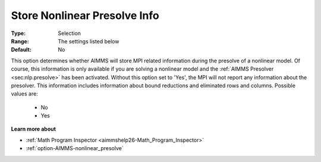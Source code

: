 

.. _option-AIMMS-store_nonlinear_presolve_info:


Store Nonlinear Presolve Info
=============================



:Type:	Selection	
:Range:	The settings listed below	
:Default:	No	



This option determines whether AIMMS will store MPI related information during the presolve of a nonlinear model.
Of course, this information is only available if you are solving a nonlinear model and the :ref:`AIMMS Presolver <sec:nlp.presolve>`
has been activated. Without this option set to 'Yes', the MPI will not report any information about the presolver.
This information includes information about bound reductions and eliminated rows and columns. Possible values are:

    *	No
    *	Yes


**Learn more about** 

*	:ref:`Math Program Inspector <aimmshelp26-Math_Program_Inspector>` 
*	:ref:`option-AIMMS-nonlinear_presolve` 

